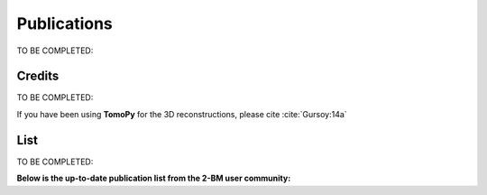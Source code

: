 Publications
============

TO BE COMPLETED:

Credits
~~~~~~~

TO BE COMPLETED:

If you have been using **TomoPy** for the 3D reconstructions, please cite :cite:`Gursoy:14a`

.. bibliography:: bibtex/cite.bib
   :style: plain
   :labelprefix: A



List
~~~~

TO BE COMPLETED:

**Below is the up-to-date publication list from the 2-BM user community:**

.. bibliography:: bibtex/ref.bib
   :style: reversedate
   :labelprefix: B
   :all:
